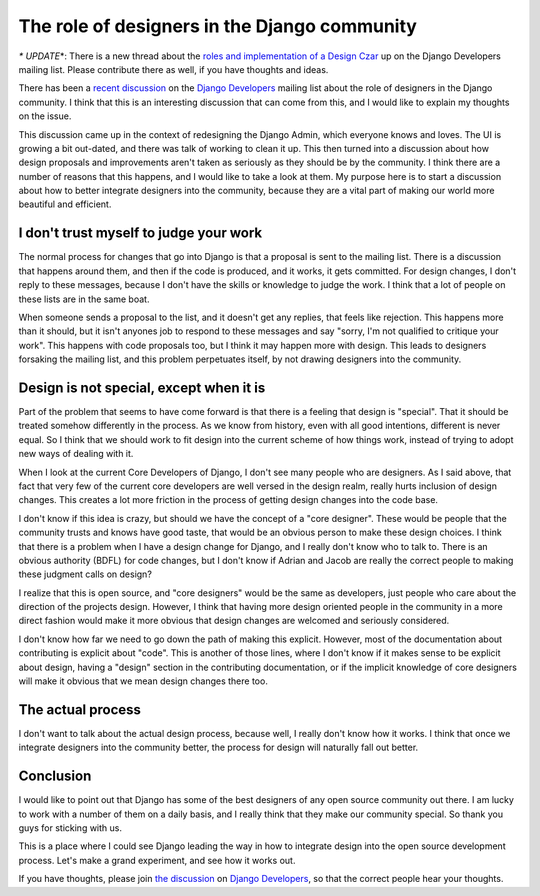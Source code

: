 .. post:: 2010-02-06 10:02:32

The role of designers in the Django community
=============================================

*\* UPDATE*\*: There is a new thread about the
`roles and implementation of a Design Czar <http://groups.google.com/group/django-developers/browse_thread/thread/18bca037f10769e9>`_
up on the Django Developers mailing list. Please contribute there
as well, if you have thoughts and ideas.

There has been a
`recent discussion <http://groups.google.com/group/django-developers/browse_thread/thread/ca4f26d616921753>`_
on the
`Django Developers <http://groups.google.com/group/django-developers/>`_
mailing list about the role of designers in the Django community. I
think that this is an interesting discussion that can come from
this, and I would like to explain my thoughts on the issue.

This discussion came up in the context of redesigning the Django
Admin, which everyone knows and loves. The UI is growing a bit
out-dated, and there was talk of working to clean it up. This then
turned into a discussion about how design proposals and
improvements aren't taken as seriously as they should be by the
community. I think there are a number of reasons that this happens,
and I would like to take a look at them. My purpose here is to
start a discussion about how to better integrate designers into the
community, because they are a vital part of making our world more
beautiful and efficient.

I don't trust myself to judge your work
^^^^^^^^^^^^^^^^^^^^^^^^^^^^^^^^^^^^^^^

The normal process for changes that go into Django is that a
proposal is sent to the mailing list. There is a discussion that
happens around them, and then if the code is produced, and it
works, it gets committed. For design changes, I don't reply to
these messages, because I don't have the skills or knowledge to
judge the work. I think that a lot of people on these lists are in
the same boat.

When someone sends a proposal to the list, and it doesn't get any
replies, that feels like rejection. This happens more than it
should, but it isn't anyones job to respond to these messages and
say "sorry, I'm not qualified to critique your work". This happens
with code proposals too, but I think it may happen more with
design. This leads to designers forsaking the mailing list, and
this problem perpetuates itself, by not drawing designers into the
community.

Design is not special, except when it is
^^^^^^^^^^^^^^^^^^^^^^^^^^^^^^^^^^^^^^^^

Part of the problem that seems to have come forward is that there
is a feeling that design is "special". That it should be treated
somehow differently in the process. As we know from history, even
with all good intentions, different is never equal. So I think that
we should work to fit design into the current scheme of how things
work, instead of trying to adopt new ways of dealing with it.

When I look at the current Core Developers of Django, I don't see
many people who are designers. As I said above, that fact that very
few of the current core developers are well versed in the design
realm, really hurts inclusion of design changes. This creates a lot
more friction in the process of getting design changes into the
code base.

I don't know if this idea is crazy, but should we have the concept
of a "core designer". These would be people that the community
trusts and knows have good taste, that would be an obvious person
to make these design choices. I think that there is a problem when
I have a design change for Django, and I really don't know who to
talk to. There is an obvious authority (BDFL) for code changes, but
I don't know if Adrian and Jacob are really the correct people to
making these judgment calls on design?

I realize that this is open source, and "core designers" would be
the same as developers, just people who care about the direction of
the projects design. However, I think that having more design
oriented people in the community in a more direct fashion would
make it more obvious that design changes are welcomed and seriously
considered.

I don't know how far we need to go down the path of making this
explicit. However, most of the documentation about contributing is
explicit about "code". This is another of those lines, where I
don't know if it makes sense to be explicit about design, having a
"design" section in the contributing documentation, or if the
implicit knowledge of core designers will make it obvious that we
mean design changes there too.

The actual process
^^^^^^^^^^^^^^^^^^

I don't want to talk about the actual design process, because well,
I really don't know how it works. I think that once we integrate
designers into the community better, the process for design will
naturally fall out better.

Conclusion
^^^^^^^^^^

I would like to point out that Django has some of the best
designers of any open source community out there. I am lucky to
work with a number of them on a daily basis, and I really think
that they make our community special. So thank you guys for
sticking with us.

This is a place where I could see Django leading the way in how to
integrate design into the open source development process. Let's
make a grand experiment, and see how it works out.

If you have thoughts, please join
`the discussion <http://groups.google.com/group/django-developers/browse_thread/thread/ca4f26d616921753>`_
on
`Django Developers <http://groups.google.com/group/django-developers/>`_,
so that the correct people hear your thoughts.


